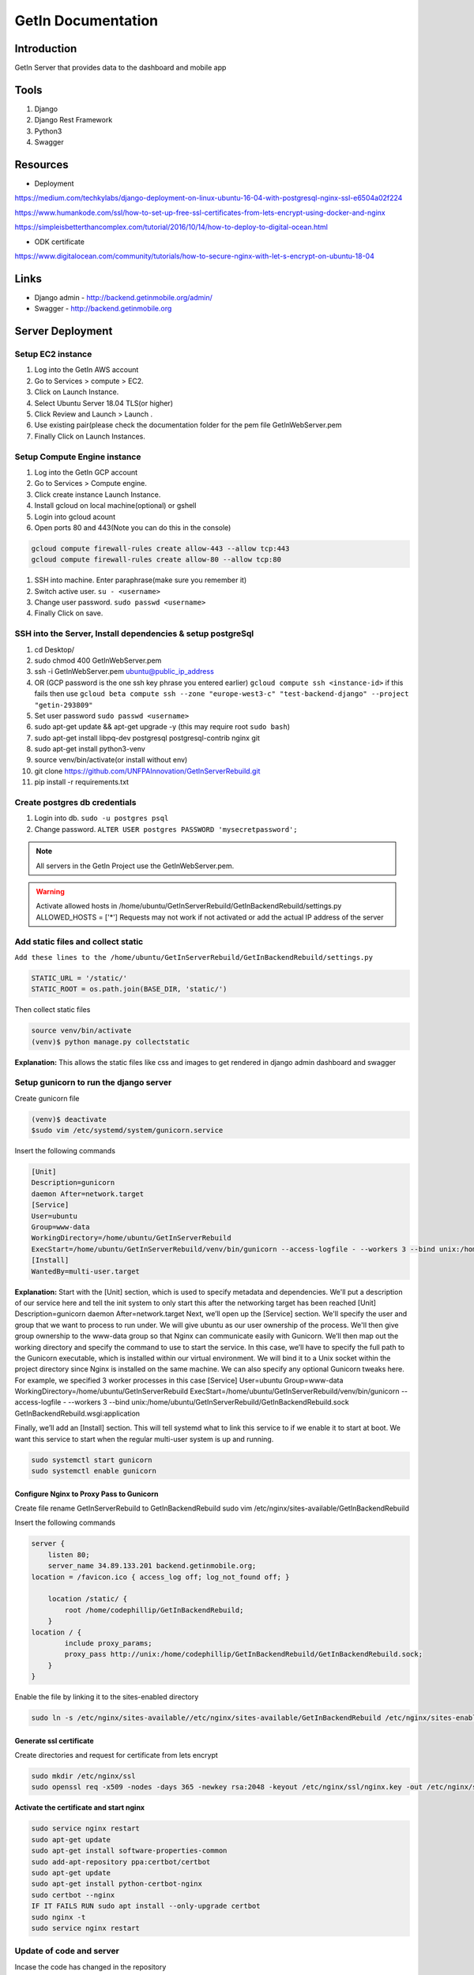 ======================
GetIn Documentation
======================

Introduction
============
GetIn Server that provides data to the dashboard and mobile app

Tools
============
#. Django
#. Django Rest Framework
#. Python3
#. Swagger



Resources
============

* Deployment

https://medium.com/techkylabs/django-deployment-on-linux-ubuntu-16-04-with-postgresql-nginx-ssl-e6504a02f224

https://www.humankode.com/ssl/how-to-set-up-free-ssl-certificates-from-lets-encrypt-using-docker-and-nginx

https://simpleisbetterthancomplex.com/tutorial/2016/10/14/how-to-deploy-to-digital-ocean.html

* ODK certificate 

https://www.digitalocean.com/community/tutorials/how-to-secure-nginx-with-let-s-encrypt-on-ubuntu-18-04


Links
============

* Django admin - http://backend.getinmobile.org/admin/
* Swagger - http://backend.getinmobile.org


Server Deployment
===================

Setup EC2 instance
-------------------

#. Log into the GetIn AWS account
#. Go to Services > compute > EC2.
#. Click on Launch Instance.
#. Select Ubuntu Server 18.04 TLS(or higher)
#. Click Review and Launch > Launch .
#. Use existing pair(please check the documentation folder for the pem file GetInWebServer.pem
#. Finally Click on Launch Instances.


Setup Compute Engine instance
-------------------------------

#. Log into the GetIn GCP account
#. Go to Services > Compute engine.
#. Click create instance Launch Instance.
#. Install gcloud on local machine(optional) or gshell
#. Login into gcloud acount
#. Open ports 80 and 443(Note you can do this in the console)

.. code-block:: console

    gcloud compute firewall-rules create allow-443 --allow tcp:443
    gcloud compute firewall-rules create allow-80 --allow tcp:80
#. SSH into machine. Enter paraphrase(make sure you remember it)
#. Switch active user. ``su - <username>``
#. Change user password. ``sudo passwd <username>``

#. Finally Click on save.


SSH  into the Server, Install dependencies & setup postgreSql
----------------------------------------------------------------
#. cd Desktop/
#. sudo chmod 400 GetInWebServer.pem
#. ssh -i GetInWebServer.pem ubuntu@public_ip_address 
#. OR (GCP password is the one ssh key phrase you entered earlier) ``gcloud compute ssh <instance-id>`` if this fails then use ``gcloud beta compute ssh --zone "europe-west3-c" "test-backend-django" --project "getin-293809"``
#. Set user password ``sudo passwd <username>``
#. sudo apt-get update && apt-get upgrade -y (this may require root ``sudo bash``)
#. sudo apt-get install libpq-dev postgresql postgresql-contrib nginx git
#. sudo apt-get install python3-venv
#. source venv/bin/activate(or install without env)
#. git clone https://github.com/UNFPAInnovation/GetInServerRebuild.git
#. pip install -r requirements.txt


Create postgres db credentials
-------------------------------
#. Login into db. ``sudo -u postgres psql``
#. Change password. ``ALTER USER postgres PASSWORD 'mysecretpassword';``
 

.. note:: All servers in the GetIn Project use the GetInWebServer.pem.

.. warning:: Activate allowed hosts in /home/ubuntu/GetInServerRebuild/GetInBackendRebuild/settings.py ALLOWED_HOSTS = ['*']
    Requests may not work if not activated or add the actual IP address of the server


Add static files and collect static
-------------------------------------
``Add these lines to the /home/ubuntu/GetInServerRebuild/GetInBackendRebuild/settings.py``

.. code-block:: python

    STATIC_URL = '/static/'
    STATIC_ROOT = os.path.join(BASE_DIR, 'static/')

Then collect static files

.. code-block:: console

    source venv/bin/activate
    (venv)$ python manage.py collectstatic

**Explanation:** This allows the static files like css and images to get rendered in django admin dashboard and swagger




Setup gunicorn to run the django server
----------------------------------------

Create gunicorn file

.. code-block:: console

    (venv)$ deactivate
    $sudo vim /etc/systemd/system/gunicorn.service


Insert the following commands

.. code-block:: python

    [Unit]
    Description=gunicorn
    daemon After=network.target
    [Service]
    User=ubuntu
    Group=www-data
    WorkingDirectory=/home/ubuntu/GetInServerRebuild
    ExecStart=/home/ubuntu/GetInServerRebuild/venv/bin/gunicorn --access-logfile - --workers 3 --bind unix:/home/ubuntu/sample_project/sample_project.sock sample_project.wsgi:application
    [Install]
    WantedBy=multi-user.target

**Explanation:**
Start with the [Unit] section, which is used to specify metadata and dependencies. We'll put a description of our service here and tell the init system to only start this after the networking target has been reached
[Unit]
Description=gunicorn
daemon After=network.target
Next, we’ll open up the [Service] section. We'll specify the user and group that we want to process to run under. We will give ubuntu as our user ownership of the process. We'll then give group ownership to the www-data group so that Nginx can communicate easily with Gunicorn.
We’ll then map out the working directory and specify the command to use to start the service. In this case, we’ll have to specify the full path to the Gunicorn executable, which is installed within our virtual environment. We will bind it to a Unix socket within the project directory since Nginx is installed on the same machine. We can also specify any optional Gunicorn tweaks here. For example, we specified 3 worker processes in this case
[Service]
User=ubuntu
Group=www-data
WorkingDirectory=/home/ubuntu/GetInServerRebuild
ExecStart=/home/ubuntu/GetInServerRebuild/venv/bin/gunicorn --access-logfile - --workers 3 --bind unix:/home/ubuntu/GetInServerRebuild/GetInBackendRebuild.sock GetInBackendRebuild.wsgi:application


Finally, we’ll add an [Install] section. This will tell systemd what to link this service to if we enable it to start at boot. We want this service to start when the regular multi-user system is up and running.

.. code-block:: console

    sudo systemctl start gunicorn
    sudo systemctl enable gunicorn


Configure Nginx to Proxy Pass to Gunicorn
~~~~~~~~~~~~~~~~~~~~~~~~~~~~~~~~~~~~~~~~~~

Create file rename GetInServerRebuild to GetInBackendRebuild
sudo vim /etc/nginx/sites-available/GetInBackendRebuild

Insert the following commands

.. code-block:: python

    server {
        listen 80;
        server_name 34.89.133.201 backend.getinmobile.org;
    location = /favicon.ico { access_log off; log_not_found off; }
        
        location /static/ {
            root /home/codephillip/GetInBackendRebuild;
        }
    location / {
            include proxy_params;
            proxy_pass http://unix:/home/codephillip/GetInBackendRebuild/GetInBackendRebuild.sock;
        }
    }



Enable the file by linking it to the sites-enabled directory

.. code-block:: console

    sudo ln -s /etc/nginx/sites-available//etc/nginx/sites-available/GetInBackendRebuild /etc/nginx/sites-enabled

Generate ssl certificate
~~~~~~~~~~~~~~~~~~~~~~~~~

Create directories and request for certificate from lets encrypt

.. code-block:: console

    sudo mkdir /etc/nginx/ssl
    sudo openssl req -x509 -nodes -days 365 -newkey rsa:2048 -keyout /etc/nginx/ssl/nginx.key -out /etc/nginx/ssl/nginx.crt



**Activate the certificate and start nginx**

.. code-block:: console

    sudo service nginx restart
    sudo apt-get update
    sudo apt-get install software-properties-common
    sudo add-apt-repository ppa:certbot/certbot
    sudo apt-get update
    sudo apt-get install python-certbot-nginx
    sudo certbot --nginx
    IF IT FAILS RUN sudo apt install --only-upgrade certbot
    sudo nginx -t
    sudo service nginx restart


Update of code and server
--------------------------

Incase the code has changed in the repository

.. code-block:: console

    git add .
    git stash save
    git pull
    sudo systemctl restart gunicorn
    sudo service nginx restart


ODK Central
============

Generate ssl certificate
-------------------------

Stop docker images

.. code-block:: console

    cd central
    docker-compose stop nginx


Update the certificates


.. code-block:: console

    sudo systemctl start nginx
    sudo certbot --nginx -d odkcentral.getinmobile.org
    sudo cp /etc/letsencrypt/live/odkcentral.getinmobile.org/fullchain.pem /home/ubuntu/central/files/local/customssl/fullchain.pem
    sudo cp /etc/letsencrypt/live/odkcentral.getinmobile.org/privkey.pem /home/ubuntu/central/files/local/customssl/privkey.pem
    cd central
    sudo systemctl stop nginx
    docker-compose build nginx
    docker-compose up -d
    OR Run the ``update_certificate.sh`` file


.. note:: You may need to kill nginx manually. The system may also run out of space.


.. code-block:: console

    ps -ef |grep nginx
    kill -9 pid


.. warning:: The system may run out of space. FIRST MAKE SURE THE IMAGES ARE RUNNING using docker ps. Then run ``sudo docker system prune``


Adding org units
==================

https://infoinspired.com/google-docs/spreadsheet/filter-unique-values-using-the-filter-menu/
- Clean up data
- Rearrage columns if needed
- Use this formula in google sheets to filter unique parishes, subcounties and counties. 
=COUNTIF(D2:D,D2:D)=1
- insert the values into the odk sheet(xlsx)
- upload the file to https://getodk.org/xlsform/
- download the xml file
- upload the xml file to https://testcentral.getinmobile.org/



Database backup
===================

#. Log into postgres on server from local machine to view database name. Then log out(optional) 
#. Export database into `.sql` file ``pg_dump -h <host> -p 5432 -U postgres -f <exampledump.sql> <dbname>``
#. Go to new server and create database. ``sudo -u postgres psql postgres`` then ``CREATE DATABASE <dbname>;``
#. Logout of postgres. Import database into new sql db ``sudo -u postgres psql <dbname> < <exampledump.sql>``
#. Connect to the database in the app.